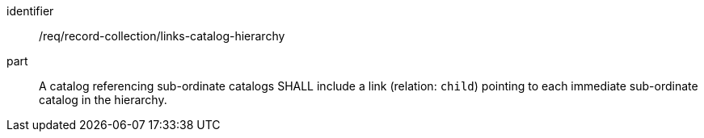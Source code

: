 [[req_record-collection_links-catalog-hierarchy]]

//[width="90%",cols="2,6a"]
//|===
//^|*Requirement {counter:req-id}* |*/req/record-collection/links-catalog-hierarchy*
//
//A catalog referencing sub-ordinate catalogs SHALL include a link (relation: `child`) pointing to each immediate sub-ordinate catalog in the hierarchy.
//|===


[requirement]
====
[%metadata]
identifier:: /req/record-collection/links-catalog-hierarchy
part:: A catalog referencing sub-ordinate catalogs SHALL include a link (relation: `child`) pointing to each immediate sub-ordinate catalog in the hierarchy.
====